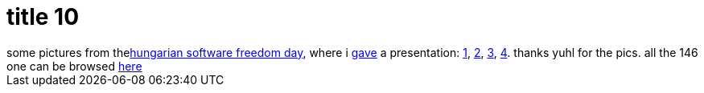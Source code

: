 = title 10

:slug: title-10
:category: hacking
:tags: en
:date: 2005-09-27T20:54:29Z
++++
some pictures from the<a href="http://pete.teamlupus.hu/sfd/">hungarian software freedom day</a>, where i <a href="http://blogs.frugalware.org/vmiklos/2005/09/25/p32">gave</a> a presentation: <a href="http://frugalware.org/~vmiklos/pics/photo/sfd2005/IMG_2292.JPG">1</a>, <a href="http://frugalware.org/~vmiklos/pics/photo/sfd2005/IMG_2293.JPG">2</a>, <a href="http://frugalware.org/~vmiklos/pics/photo/sfd2005/IMG_2294.JPG">3</a>, <a href="http://frugalware.org/~vmiklos/pics/photo/sfd2005/IMG_2295.JPG">4</a>. thanks yuhl for the pics. all the 146 one can be browsed <a href="http://frugalware.org/~vmiklos/pics/photo/sfd2005/">here</a>
++++
